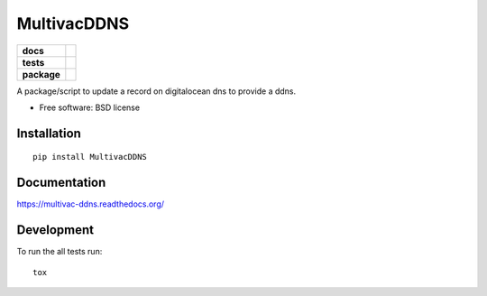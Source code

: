 ============
MultivacDDNS
============

.. list-table::
    :stub-columns: 1

    * - docs
      - |docs|
    * - tests
      - | |travis| |appveyor|
        | |codecov|
    * - package
      - |version| |downloads|

.. |docs| image:: https://readthedocs.org/projects/multivac-ddns/badge/?style=flat
    :target: https://readthedocs.org/projects/multivac-ddns
    :alt: Documentation Status

.. |travis| image:: http://img.shields.io/travis/diegorocha/multivac-ddns/master.svg?style=flat&label=Travis
    :alt: Travis-CI Build Status
    :target: https://travis-ci.org/diegorocha/multivac-ddns

.. |appveyor| image:: https://img.shields.io/appveyor/ci/diegorocha/multivac-ddns/master.svg?style=flat&label=AppVeyor
    :alt: AppVeyor Build Status
    :target: https://ci.appveyor.com/project/diegorocha/multivac-ddns


.. |codecov| image:: http://img.shields.io/codecov/c/github/diegorocha/multivac-ddns/master.svg?style=flat&label=Codecov
    :alt: Coverage Status
    :target: https://codecov.io/github/diegorocha/multivac-ddns


.. |version| image:: http://img.shields.io/pypi/v/MultivacDDNS.svg?style=flat
    :alt: PyPI Package latest release
    :target: https://pypi.python.org/pypi/MultivacDDNS

.. |downloads| image:: http://img.shields.io/pypi/dm/MultivacDDNS.svg?style=flat
    :alt: PyPI Package monthly downloads
    :target: https://pypi.python.org/pypi/MultivacDDNS

A package/script to update a record on digitalocean dns to provide a ddns.

* Free software: BSD license

Installation
============

::

    pip install MultivacDDNS

Documentation
=============

https://multivac-ddns.readthedocs.org/

Development
===========

To run the all tests run::

    tox
